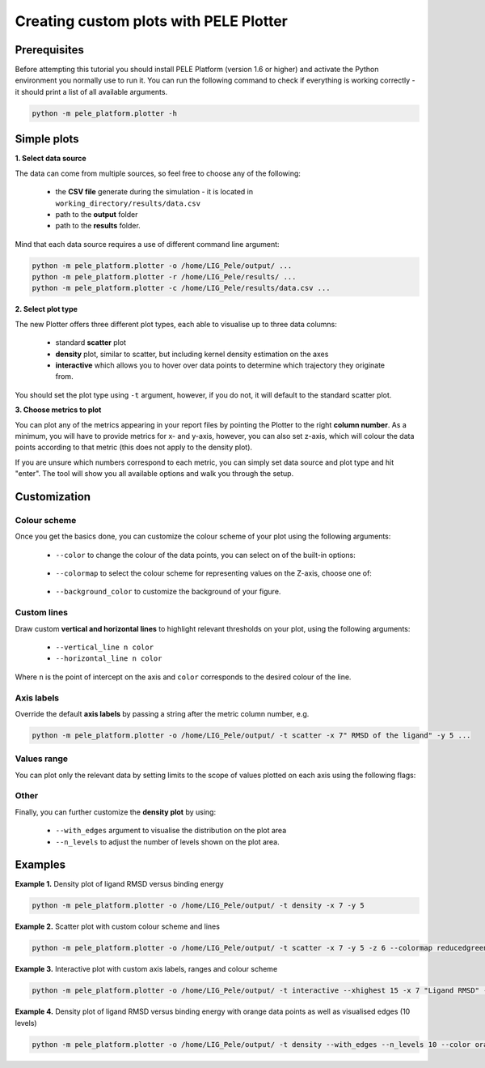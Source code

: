 Creating custom plots with PELE Plotter
=============================================

Prerequisites
--------------
Before attempting this tutorial you should install PELE Platform (version 1.6 or higher) and activate the Python environment you normally use
to run it. You can run the following command to check if everything is working correctly - it should print a list
of all available arguments.

.. code-block:: console

    python -m pele_platform.plotter -h

Simple plots
-------------

**1. Select data source**

The data can come from multiple sources, so feel free to choose any of the following:

    - the **CSV file** generate during the simulation - it is located in ``working_directory/results/data.csv``
    - path to the **output** folder
    - path to the **results** folder.

Mind that each data source requires a use of different command line argument:

.. code-block:: console

    python -m pele_platform.plotter -o /home/LIG_Pele/output/ ...
    python -m pele_platform.plotter -r /home/LIG_Pele/results/ ...
    python -m pele_platform.plotter -c /home/LIG_Pele/results/data.csv ...

**2. Select plot type**

The new Plotter offers three different plot types, each able to visualise up to three data columns:

    - standard **scatter** plot
    - **density** plot, similar to scatter, but including kernel density estimation on the axes
    - **interactive** which allows you to hover over data points to determine which trajectory they originate from.

You should set the plot type using ``-t`` argument, however, if you do not, it will default to the standard scatter plot.

**3. Choose metrics to plot**

You can plot any of the metrics appearing in your report files by pointing the Plotter to the right **column number**. As a minimum,
you will have to provide metrics for x- and y-axis, however, you can also set z-axis, which will colour the data points
according to that metric (this does not apply to the density plot).

If you are unsure which numbers correspond to each metric, you can simply set data source and plot type and hit "enter".
The tool will show you all available options and walk you through the setup.

Customization
---------------

Colour scheme
++++++++++++++++

Once you get the basics done, you can customize the colour scheme of your plot using the following arguments:

    - ``--color`` to change the colour of the data points, you can select on of the built-in options:

        .. hlist::
            :columns: 3

            * blue
            * red
            * green
            * purple
            * orange

    - ``--colormap`` to select the colour scheme for representing values on the Z-axis, choose one of:

        .. hlist::
            :columns: 3

            * plasma
            * magma
            * turbo
            * jet
            * gnuplot
            * gnuplot2
            * nipy_spectral
            * spectral
            * cividis
            * inferno
            * autumn
            * winter
            * spring
            * summer
            * wistia
            * copper
            * blues
            * reducedblues
            * reducedgreens
            * reducedreds
            * reducedpurples
            * reducedoranges

    - ``--background_color`` to customize the background of your figure.

Custom lines
+++++++++++++

Draw custom **vertical and horizontal lines** to highlight relevant thresholds on your plot, using the following arguments:

    - ``--vertical_line n color``
    - ``--horizontal_line n color``

Where ``n`` is the point of intercept on the axis and ``color`` corresponds to the desired colour of the line.

Axis labels
++++++++++++

Override the default **axis labels** by passing a string after the metric column number, e.g.

.. code-block:: console

    python -m pele_platform.plotter -o /home/LIG_Pele/output/ -t scatter -x 7" RMSD of the ligand" -y 5 ...

Values range
+++++++++++++

You can plot only the relevant data by setting limits to the scope of values plotted on each axis using the following flags:

    .. hlist::
        :columns: 3

        * ``--xlowest``
        * ``--xhighest``
        * ``--ylowest``
        * ``--yhighest``
        * ``--zlowest``
        * ``--zhighest``

Other
+++++++++

Finally, you can further customize the **density plot** by using:

    - ``--with_edges`` argument to visualise the distribution on the plot area
    - ``--n_levels`` to adjust the number of levels shown on the plot area.

Examples
----------

**Example 1.** Density plot of ligand RMSD versus binding energy

.. code-block:: console

    python -m pele_platform.plotter -o /home/LIG_Pele/output/ -t density -x 7 -y 5

.. image:: ../img/plotter_example1.png
  :width: 400
  :align: center

**Example 2.** Scatter plot with custom colour scheme and lines

.. code-block:: console

    python -m pele_platform.plotter -o /home/LIG_Pele/output/ -t scatter -x 7 -y 5 -z 6 --colormap reducedgreens --vertical_line 5.0 yellow --horizontal_line -35.5 red

.. image:: ../img/plotter_example2.png
  :width: 400
  :align: center

**Example 3.** Interactive plot with custom axis labels, ranges and colour scheme

.. code-block:: console

    python -m pele_platform.plotter -o /home/LIG_Pele/output/ -t interactive --xhighest 15 -x 7 "Ligand RMSD" -y 5 "Interaction energy" -z 6 "Solvent accessible surface area" --colormap wistia --background_color black

.. image:: ../img/plotter_example3.png
  :width: 400
  :align: center

**Example 4.** Density plot of ligand RMSD versus binding energy with orange data points as well as visualised edges (10 levels)

.. code-block:: console

    python -m pele_platform.plotter -o /home/LIG_Pele/output/ -t density --with_edges --n_levels 10 --color orange

.. image:: ../img/plotter_example4.png
  :width: 400
  :align: center
